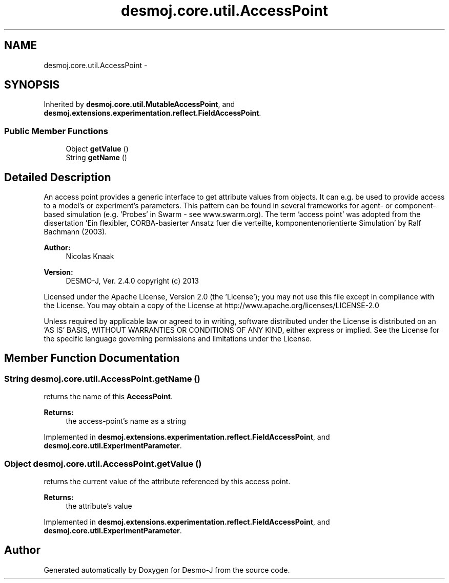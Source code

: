 .TH "desmoj.core.util.AccessPoint" 3 "Wed Dec 4 2013" "Version 1.0" "Desmo-J" \" -*- nroff -*-
.ad l
.nh
.SH NAME
desmoj.core.util.AccessPoint \- 
.SH SYNOPSIS
.br
.PP
.PP
Inherited by \fBdesmoj\&.core\&.util\&.MutableAccessPoint\fP, and \fBdesmoj\&.extensions\&.experimentation\&.reflect\&.FieldAccessPoint\fP\&.
.SS "Public Member Functions"

.in +1c
.ti -1c
.RI "Object \fBgetValue\fP ()"
.br
.ti -1c
.RI "String \fBgetName\fP ()"
.br
.in -1c
.SH "Detailed Description"
.PP 
An access point provides a generic interface to get attribute values from objects\&. It can e\&.g\&. be used to provide access to a model's or experiment's parameters\&. This pattern can be found in several frameworks for agent- or component-based simulation (e\&.g\&. 'Probes' in Swarm - see www\&.swarm\&.org)\&. The term 'access point' was adopted from the dissertation 'Ein flexibler, 
CORBA-basierter Ansatz fuer die verteilte, komponentenorientierte Simulation' by Ralf Bachmann (2003)\&.
.PP
\fBAuthor:\fP
.RS 4
Nicolas Knaak 
.RE
.PP
\fBVersion:\fP
.RS 4
DESMO-J, Ver\&. 2\&.4\&.0 copyright (c) 2013
.RE
.PP
Licensed under the Apache License, Version 2\&.0 (the 'License'); you may not use this file except in compliance with the License\&. You may obtain a copy of the License at http://www.apache.org/licenses/LICENSE-2.0
.PP
Unless required by applicable law or agreed to in writing, software distributed under the License is distributed on an 'AS IS' BASIS, WITHOUT WARRANTIES OR CONDITIONS OF ANY KIND, either express or implied\&. See the License for the specific language governing permissions and limitations under the License\&. 
.SH "Member Function Documentation"
.PP 
.SS "String desmoj\&.core\&.util\&.AccessPoint\&.getName ()"
returns the name of this \fBAccessPoint\fP\&.
.PP
\fBReturns:\fP
.RS 4
the access-point's name as a string 
.RE
.PP

.PP
Implemented in \fBdesmoj\&.extensions\&.experimentation\&.reflect\&.FieldAccessPoint\fP, and \fBdesmoj\&.core\&.util\&.ExperimentParameter\fP\&.
.SS "Object desmoj\&.core\&.util\&.AccessPoint\&.getValue ()"
returns the current value of the attribute referenced by this access point\&.
.PP
\fBReturns:\fP
.RS 4
the attribute's value 
.RE
.PP

.PP
Implemented in \fBdesmoj\&.extensions\&.experimentation\&.reflect\&.FieldAccessPoint\fP, and \fBdesmoj\&.core\&.util\&.ExperimentParameter\fP\&.

.SH "Author"
.PP 
Generated automatically by Doxygen for Desmo-J from the source code\&.

